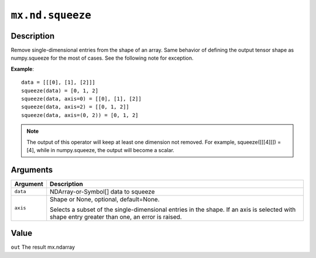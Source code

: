 .. raw:: html



``mx.nd.squeeze``
==================================

Description
----------------------

Remove single-dimensional entries from the shape of an array.
Same behavior of defining the output tensor shape as numpy.squeeze for the most of cases.
See the following note for exception.

**Example**::
	 
	 data = [[[0], [1], [2]]]
	 squeeze(data) = [0, 1, 2]
	 squeeze(data, axis=0) = [[0], [1], [2]]
	 squeeze(data, axis=2) = [[0, 1, 2]]
	 squeeze(data, axis=(0, 2)) = [0, 1, 2]
	 
.. Note::
	 The output of this operator will keep at least one dimension not removed. For example,
	 squeeze([[[4]]]) = [4], while in numpy.squeeze, the output will become a scalar.
	 
	 
Arguments
------------------

+----------------------------------------+------------------------------------------------------------+
| Argument                               | Description                                                |
+========================================+============================================================+
| ``data``                               | NDArray-or-Symbol[]                                        |
|                                        | data to squeeze                                            |
+----------------------------------------+------------------------------------------------------------+
| ``axis``                               | Shape or None, optional, default=None.                     |
|                                        |                                                            |
|                                        | Selects a subset of the single-dimensional entries in the  |
|                                        | shape. If an axis is selected with shape entry greater     |
|                                        | than one, an error is                                      |
|                                        | raised.                                                    |
+----------------------------------------+------------------------------------------------------------+

Value
----------

``out`` The result mx.ndarray



.. disqus::
   :disqus_identifier: mx.nd.squeeze
